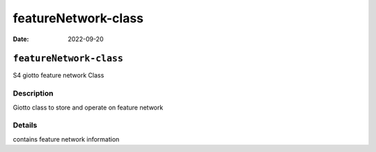 ====================
featureNetwork-class
====================

:Date: 2022-09-20

``featureNetwork-class``
========================

S4 giotto feature network Class

Description
-----------

Giotto class to store and operate on feature network

Details
-------

contains feature network information
